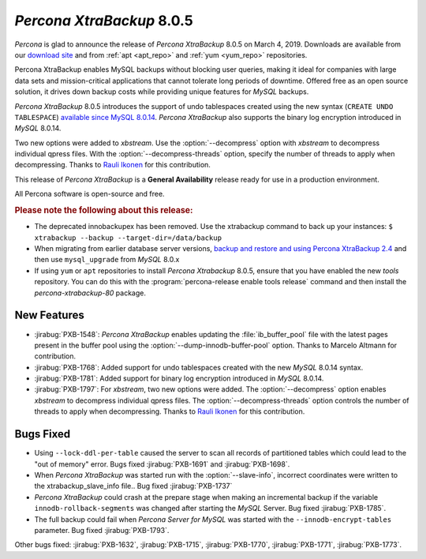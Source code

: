 .. _rn.8-0-5:

================================================================================
*Percona XtraBackup* 8.0.5
================================================================================

*Percona* is glad to announce the release of *Percona XtraBackup* 8.0.5 on March 4, 2019.
Downloads are available from our `download site
<https://www.percona.com/downloads/Percona-XtraBackup-LATEST/>`_ and
from :ref:`apt <apt_repo>` and :ref:`yum <yum_repo>` repositories.

Percona XtraBackup enables MySQL backups without blocking user queries, making
it ideal for companies with large data sets and mission-critical applications
that cannot tolerate long periods of downtime. Offered free as an open source
solution, it drives down backup costs while providing unique features for
*MySQL* backups.

*Percona XtraBackup* 8.0.5 introduces the support of undo tablespaces created using
the new syntax (``CREATE UNDO TABLESPACE``) `available since MySQL 8.0.14
<https://dev.mysql.com/doc/refman/8.0/en/create-tablespace.html>`_. *Percona XtraBackup*
also supports the binary log encryption introduced in *MySQL* 8.0.14.

Two new options were added to *xbstream*. Use the
:option:`--decompress` option with *xbstream* to decompress individual qpress
files. With the :option:`--decompress-threads` option, specify the
number of threads to apply when decompressing. Thanks to `Rauli Ikonen
<https://github.com/rikonen>`_ for this contribution.



This release of *Percona XtraBackup* is a **General Availability** release ready for use
in a production environment.

All Percona software is open-source and free.

.. rubric:: Please note the following about this release:

- The deprecated innobackupex has been removed. Use the xtrabackup command to
  back up your instances: ``$ xtrabackup --backup --target-dir=/data/backup``
- When migrating from earlier database server versions, `backup and restore and
  using Percona XtraBackup 2.4
  <https://www.percona.com/doc/percona-xtrabackup/2.4/how-tos.html#recipes-for-xtrabackup>`_
  and then use ``mysql_upgrade`` from *MySQL* 8.0.x
- If using ``yum`` or ``apt`` repositories to install *Percona Xtrabackup* 8.0.5, ensure
  that you have enabled the new `tools` repository. You can do this with the
  :program:`percona-release enable tools release` command and then install the
  `percona-xtrabackup-80` package.


New Features
================================================================================

- :jirabug:`PXB-1548`: *Percona XtraBackup* enables updating the :file:`ib_buffer_pool` file
  with the latest pages present in the buffer pool using the
  :option:`--dump-innodb-buffer-pool` option. Thanks to Marcelo Altmann for
  contribution.
- :jirabug:`PXB-1768`: Added support for undo tablespaces created with the new
  *MySQL* 8.0.14 syntax.
- :jirabug:`PXB-1781`: Added support for binary log encryption introduced
  in *MySQL* 8.0.14.
- :jirabug:`PXB-1797`: For *xbstream*, two new options were added. The
  :option:`--decompress` option enables *xbstream* to decompress
  individual qpress files. The :option:`--decompress-threads` option
  controls the number of threads to apply when decompressing. Thanks to
  `Rauli Ikonen <https://github.com/rikonen>`_ for this contribution.

Bugs Fixed
================================================================================

- Using ``--lock-ddl-per-table`` caused the server to scan all records of
  partitioned tables which could lead to the "out of memory" error. Bugs fixed
  :jirabug:`PXB-1691` and :jirabug:`PXB-1698`.
- When *Percona XtraBackup* was started run with the :option:`--slave-info`, incorrect
  coordinates were written to the xtrabackup_slave_info file.. Bug fixed :jirabug:`PXB-1737`
- *Percona XtraBackup* could crash at the prepare stage when making an
  incremental backup if the variable ``innodb-rollback-segments`` was
  changed after starting the *MySQL* Server. Bug fixed
  :jirabug:`PXB-1785`.
- The full backup could fail when *Percona Server for MySQL* was started with the ``--innodb-encrypt-tables``
  parameter. Bug fixed :jirabug:`PXB-1793`.

Other bugs fixed:
:jirabug:`PXB-1632`,
:jirabug:`PXB-1715`,
:jirabug:`PXB-1770`,
:jirabug:`PXB-1771`,
:jirabug:`PXB-1773`.


